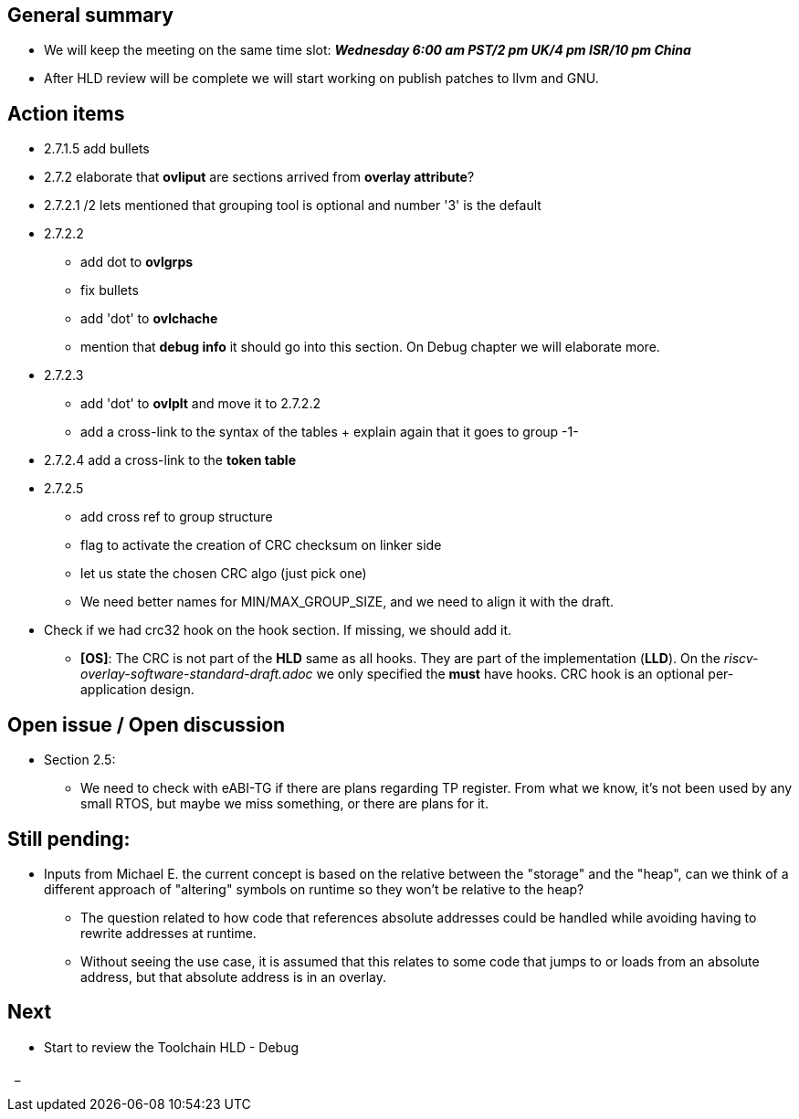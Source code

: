 == General summary
* We will keep the meeting on the same time slot:
*_Wednesday 6:00 am PST/2 pm UK/4 pm ISR/10 pm China_*
* After HLD review will be complete we will start working on publish patches
to llvm and GNU.

== Action items
* 2.7.1.5 add bullets
* 2.7.2 elaborate that *ovliput* are sections arrived from *overlay attribute*?
* 2.7.2.1 /2 lets mentioned that grouping tool is optional and number '3' is
the default
* 2.7.2.2
** add dot to *ovlgrps*
** fix bullets
** add 'dot' to *ovlchache*
** mention that *debug info* it should go into this section. On Debug chapter
we will elaborate more.
* 2.7.2.3
** add 'dot' to *ovlplt* and move it to 2.7.2.2
** add a cross-link to the syntax of the tables + explain again that it
goes to group -1-
* 2.7.2.4 add a cross-link to the *token table*
* 2.7.2.5
** add cross ref to group structure
** flag to activate the creation of CRC checksum on linker side
** let us state the chosen CRC algo (just pick one)
** We need better names for MIN/MAX_GROUP_SIZE, and we need to align it with the
draft.

* Check if we had crc32 hook on the hook section. If missing, we should add it.
** *[OS]*: The CRC is not part of the *HLD* same as all hooks. They are part of
the implementation (*LLD*). On the _riscv-overlay-software-standard-draft.adoc_
we only specified the *must* have hooks. CRC hook is an optional per-application
design.



== Open issue / Open discussion
* Section 2.5:
** We need to check with eABI-TG if there are plans regarding TP register.
From what we know, it's not been used by any small RTOS, but maybe we miss
something, or there are plans for it.


== Still pending:
* Inputs from Michael E. the current concept is based on the relative between
the "storage" and the "heap", can we think of a different approach of "altering"
symbols on runtime so they won't be relative to the heap?

** The question related to how code that references absolute addresses could be
handled while avoiding having to rewrite addresses at runtime.

** Without seeing the use case, it is assumed that this relates to some code
that jumps to or loads from an absolute address, but that absolute address
is in an overlay.



== Next
* Start to review the Toolchain HLD - Debug

{nbsp}
_
